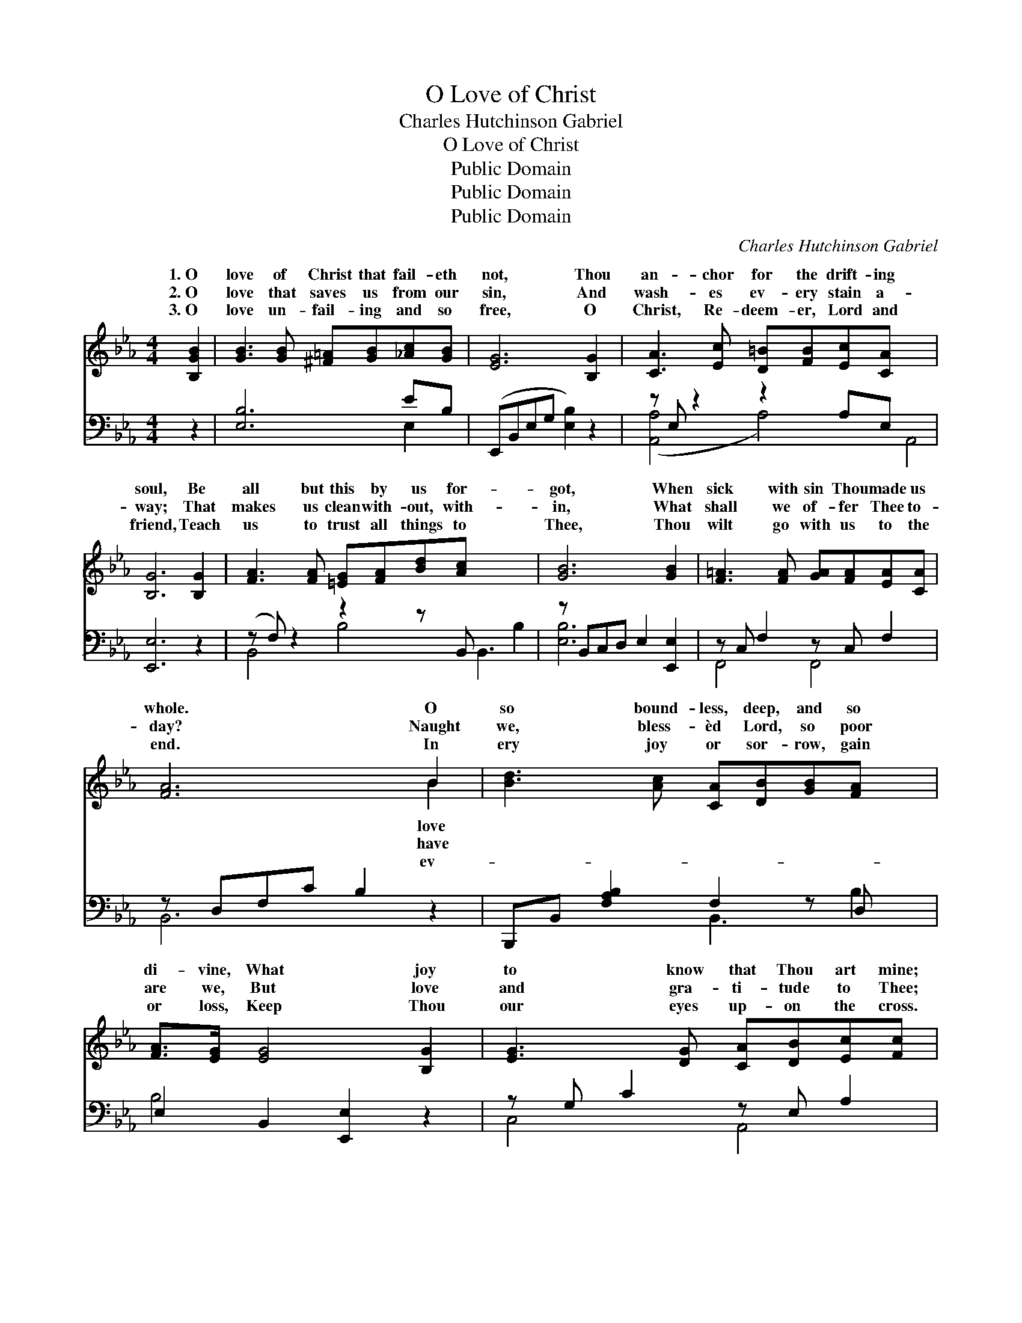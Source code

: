 X:1
T:O Love of Christ
T:Charles Hutchinson Gabriel
T:O Love of Christ
T:Public Domain
T:Public Domain
T:Public Domain
C:Charles Hutchinson Gabriel
Z:Public Domain
%%score ( 1 2 ) ( 3 4 )
L:1/8
M:4/4
K:Eb
V:1 treble 
V:2 treble 
V:3 bass 
V:4 bass 
V:1
 [B,GB]2 | [GB]3 [GB] [^F=A][GB][_Ac][GB] | [EG]6 [B,G]2 | [CA]3 [Ec] [D=B][FB][Ec][CA] x4 | %4
w: 1.~O|love of Christ that fail- eth|not, Thou|an- chor for the drift- ing|
w: 2.~O|love that saves us from our|sin, And|wash- es ev- ery stain a-|
w: 3.~O|love un- fail- ing and so|free, O|Christ, Re- deem- er, Lord and|
 [B,G]6 [B,G]2 | [FA]3 [FA] [=EG][FA][Bd][Ac] x5 | [GB]6 [GB]2 | [F=A]3 [FA] [GA][FA][EA][CA] | %8
w: soul, Be|all but this by us for-|got, When|sick with sin Thou made us|
w: way; That|makes us clean with- out, with-|in, What|shall we of- fer Thee to-|
w: friend, Teach|us to trust all things to|Thee, Thou|wilt go with us to the|
 [FA]6 B2 | [Bd]3 [Ac] [CA][DB][GB][FA] x | [FA]>[EG] [EG]4 [B,G]2 | [EG]3 [DG] [CA][DB][Ec][Fc] | %12
w: whole. O|so bound- less, deep, and so|di- vine, What joy|to know that Thou art mine;|
w: day? Naught|we, bless- èd Lord, so poor|are we, But love|and gra- ti- tude to Thee;|
w: end. In|ery joy or sor- row, gain|or loss, Keep Thou|our eyes up- on the cross.|
 [G=B]6 [GB]2 | [GB]3 [GB] [Ac][GB][CB][GB] | [GB]>[FA] [FA]4 [FA]2 | %15
w: O won-|drous love of Christ that fail-|eth not, Be all|
w: O love|that saves and keeps us from|our sin, That makes|
w: O love|of Christ, un- fail- ing, and|so free, Teach us|
 [Bd]3 [Ac] [GB][FA] [Ac]>[DB] | [EG]6 |] %17
w: but this by us for- got.||
w: us clean with- out, with- in.||
w: to trust all things to Thee.||
V:2
 x2 | x8 | x8 | x12 | x8 | x13 | x8 | x8 | x6 B2 | x9 | x8 | x8 | x8 | x8 | x8 | x8 | x6 |] %17
w: ||||||||love|||||||||
w: ||||||||have|||||||||
w: ||||||||ev-|||||||||
V:3
 z2 | [E,B,]6 EB, | (E,,B,,E,G, [E,B,]2) z2 | z E, z2 z2 A,E, x4 | [E,,E,]6 z2 | %5
 (z F,) z2 z2 z B,, x5 | z B,,C,D, E,2 [E,,E,]2 | z C, F,2 z C, F,2 | z D,F,C B,2 z2 | %9
 B,,,B,, [F,A,B,]2 F,2 z D, x | E,2 B,,2 [E,,E,]2 z2 | z G, C2 z E, A,2 | %12
 (G,,=A,,=B,,D, G,2) (G,,F,) | (=E,G,) C2 z CE,C | [F,C]2 [F,C]4 z2 | %15
 (z F,) B,2 B,,B,- [B,D]>[B,,F,A,] | (z E,B,,G,, E,,2) |] %17
V:4
 x2 | x6 E,2 | x8 | ([A,,-A,]4 A,4-) A,,4 | x8 | B,,4 B,4 B,,3- B,2 | [E,B,]6 x2 | F,,4 F,,4 | %8
 B,,6 x2 | x4 B,,3 B,2 | B,4 x4 | C,4 A,,4 | G,6 x2 | C,4 C,4 | x8 | B,,4 x4 | [E,B,]6 |] %17

